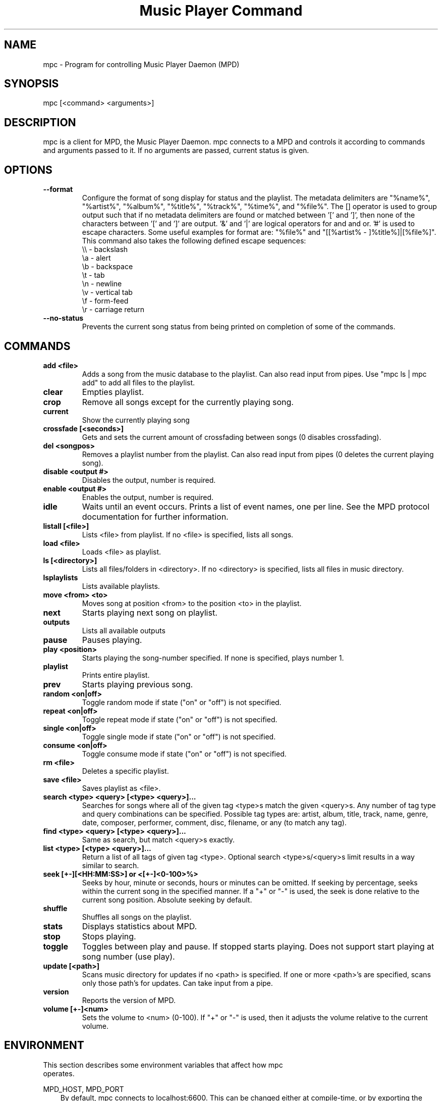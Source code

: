 .TH "Music Player Command" 1
.SH "NAME"
mpc \- Program for controlling Music Player Daemon (MPD)
.SH "SYNOPSIS"
mpc [<command> <arguments>]
.SH "DESCRIPTION"
mpc is a client for MPD, the Music Player Daemon.  mpc connects to a MPD and
controls it according to commands and arguments passed to it.  If no arguments
are passed, current status is given.
.SH "OPTIONS"
.TP
.BI --format
.br
Configure the format of song display for status and the playlist.  The metadata delimiters are "%name%", "%artist%", "%album%", "%title%", "%track%", "%time%", and "%file%".  The [] operator is used to group output such that if no metadata delimiters are found or matched between '[' and ']', then none of the characters between '[' and ']' are output.  '&' and '|' are logical operators for and and or.  '#' is used to escape characters.  Some useful examples for format are: "%file%" and "[[%artist% - ]%title%]|[%file%]".
This command also takes the following defined escape sequences:
.br
\\\\ - backslash
.br
\\a - alert
.br
\\b - backspace
.br
\\t - tab
.br
\\n - newline
.br
\\v - vertical tab
.br
\\f - form-feed
.br
\\r - carriage return
.TP
.BI --no-status
.br
Prevents the current song status from being printed on completion of some of
the commands.
.SH COMMANDS
.TP
.B add <file>
Adds a song from the music database to the playlist. Can also read input from pipes. Use "mpc ls | mpc add" to add all files to the playlist.
.TP
.B clear
Empties playlist.
.TP
.B crop
Remove all songs except for the currently playing song.
.TP
.B current
Show the currently playing song
.TP
.B crossfade [<seconds>]
Gets and sets the current amount of crossfading between songs (0 disables crossfading).
.TP
.B del <songpos>
Removes a playlist number from the playlist. Can also read input from pipes (0 deletes the current playing song).
.TP
.B disable <output #>
Disables the output, number is required.
.TP
.B enable <output #>
Enables the output, number is required.
.TP
.B idle
Waits until an event occurs.  Prints a list of event names, one per
line.  See the MPD protocol documentation for further information.
.TP
.B listall [<file>]
Lists <file> from playlist. If no <file> is specified, lists all songs.
.TP
.B load <file>
Loads <file> as playlist.
.TP
.B ls [<directory>]
Lists all files/folders in <directory>. If no <directory> is specified, lists all files in music directory.
.TP
.B lsplaylists
Lists available playlists.
.TP
.B move <from> <to>
Moves song at position <from> to the position <to> in the playlist.
.TP
.B next
Starts playing next song on playlist.
.TP
.B outputs
Lists all available outputs
.TP
.B pause
Pauses playing.
.TP
.B play <position>
Starts playing the song-number specified. If none is specified, plays number 1.
.TP
.B playlist
Prints entire playlist.
.TP
.B prev
Starts playing previous song.
.TP
.B random <on|off>
Toggle random mode if state ("on" or "off") is not specified.
.TP
.B repeat <on|off>
Toggle repeat mode if state ("on" or "off") is not specified.
.TP
.B single <on|off>
Toggle single mode if state ("on" or "off") is not specified.
.TP
.B consume <on|off>
Toggle consume mode if state ("on" or "off") is not specified.
.TP
.B rm <file>
Deletes a specific playlist.
.TP
.B save <file>
Saves playlist as <file>.
.TP
.B search <type> <query> [<type> <query>]...
Searches for songs where all of the given tag <type>s match the given <query>s.
Any number of tag type and query combinations can be specified.  Possible tag
types are: artist, album, title, track, name, genre, date, composer, performer,
comment, disc, filename, or any (to match any tag).
.TP
.B find <type> <query> [<type> <query>]...
Same as search, but match <query>s exactly.
.TP
.B list <type> [<type> <query>]...
Return a list of all tags of given tag <type>.  Optional search
<type>s/<query>s limit results in a way similar to search.
.TP
.B seek [+-][<HH:MM:SS>] or <[+-]<0-100>%>
Seeks by hour, minute or seconds, hours or minutes can be omitted.
If seeking by percentage, seeks within the current song in the specified manner.  If a "+" or "-" is used, the seek is done relative to the current song position. Absolute seeking by default.
.TP
.B shuffle
Shuffles all songs on the playlist.
.TP
.B stats
Displays statistics about MPD.
.TP
.B stop
Stops playing.
.TP
.B toggle
Toggles between play and pause. If stopped starts playing. Does not support start playing at song number (use play).
.TP
.B update [<path>]
Scans music directory for updates if no <path> is specified.  If one or more <path>'s are specified, scans only those path's for updates.  Can take input from a pipe.
.TP
.B version
Reports the version of MPD.
.TP
.B volume [+-]<num>
Sets the volume to <num> (0-100).  If "+" or "-" is used, then it adjusts
the volume relative to the current volume.
.SH "ENVIRONMENT"
.TP
This section describes some environment variables that affect how mpc operates.
.PP
MPD_HOST, MPD_PORT
.RS 3n
By default, mpc connects to localhost:6600.  This can be changed
either at compile-time, or by exporting the MPD_HOST and MPD_PORT
environment variables.
.br
If you specify an absolute path in MPD_HOST, mpc attempts a connection
via Unix Domain Socket.
.br
To use a password with MPD, set MPD_HOST to password@host.
.SH "EXAMPLES"
.TP
.br
For useful examples of mpc use in playlist parsing, see mpd-m3u-playlist.sh and mpd-pls-playlist.sh.
.br
.SH "BUGS"
Report bugs on http://www.musicpd.org/mantis/
.SH "NOTE"
Since MPD uses UTF\-8, mpc needs to convert characters to the
charset used by the local system. If you get character conversion errors when you're running mpc you probably need to set up your locale. This is done by setting any of the LC_CTYPE, LANG or LC_ALL environment variables (LC_CTYPE only affects character handling).
.SH "SEE ALSO"
mpd(1)
.SH "AUTHOR"
	See <https://svn.musicpd.org/mpc/trunk/AUTHORS>, for contributors to mpc
